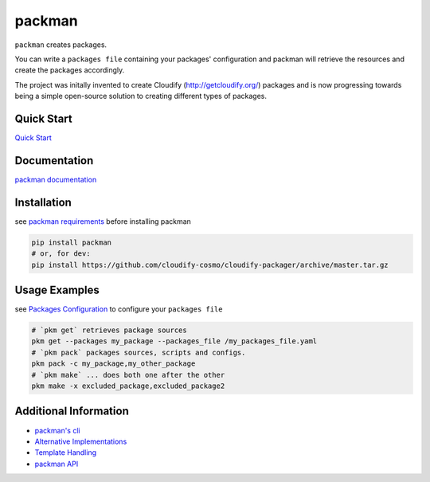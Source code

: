 packman
=======

|Build Status|

|Gitter chat|

|PyPI|

|PypI|

``packman`` creates packages.

You can write a ``packages file`` containing your packages'
configuration and packman will retrieve the resources and create the
packages accordingly.

The project was initally invented to create Cloudify
(http://getcloudify.org/) packages and is now progressing towards being
a simple open-source solution to creating different types of packages.

Quick Start
~~~~~~~~~~~

`Quick
Start <http://packman.readthedocs.org/en/latest/quick_start.html>`__

Documentation
~~~~~~~~~~~~~

`packman documentation <https://packman.readthedocs.org/en/latest/>`__

Installation
~~~~~~~~~~~~

see `packman
requirements <http://packman.readthedocs.org/en/latest/installation.html#pre-requirements>`__
before installing packman

.. code:: shell

     pip install packman
     # or, for dev:
     pip install https://github.com/cloudify-cosmo/cloudify-packager/archive/master.tar.gz

Usage Examples
~~~~~~~~~~~~~~

see `Packages
Configuration <http://packman.readthedocs.org/en/latest/component_config.html>`__
to configure your ``packages file``

.. code:: shell

     # `pkm get` retrieves package sources
     pkm get --packages my_package --packages_file /my_packages_file.yaml
     # `pkm pack` packages sources, scripts and configs.
     pkm pack -c my_package,my_other_package
     # `pkm make` ... does both one after the other
     pkm make -x excluded_package,excluded_package2

Additional Information
~~~~~~~~~~~~~~~~~~~~~~

-  `packman's cli <http://packman.readthedocs.org/en/latest/pkm.html>`__
-  `Alternative
   Implementations <http://packman.readthedocs.org/en/latest/alternative_methods.html>`__
-  `Template
   Handling <http://packman.readthedocs.org/en/latest/template_handling.html>`__
-  `packman API <http://packman.readthedocs.org/en/latest/api.html>`__

.. |Build Status| image:: https://travis-ci.org/cloudify-cosmo/packman.svg?branch=master
   :target: https://travis-ci.org/cloudify-cosmo/packman
.. |Gitter chat| image:: https://badges.gitter.im/cloudify-cosmo/packman.png
   :target: https://gitter.im/cloudify-cosmo/packman
.. |PyPI| image:: http://img.shields.io/pypi/dm/packman.svg
   :target: http://img.shields.io/pypi/dm/packman.svg
.. |PypI| image:: http://img.shields.io/pypi/v/packman.svg
   :target: http://img.shields.io/pypi/v/packman.svg
